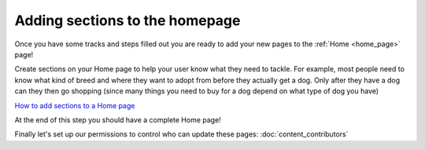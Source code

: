 ===============================
Adding sections to the homepage
===============================

Once you have some tracks and steps filled out you are ready to add your new pages to the :ref:`Home <home_page>` page!

Create sections on your Home page to help your user know what they need to tackle.
For example, most people need to know what kind of breed and where they want to adopt from before they actually get a
dog. Only after they have a dog can they then go shopping (since many things you need to buy for a dog depend on what
type of dog you have)

.. image:: ../_static/tutorial/youtube_icon.png
    :align: left
    :alt: An icon of a movie playing

`How to add sections to a Home page <https://www.youtube.com/watch?v=lGPOugmgPHM&feature=youtu.be>`_

At the end of this step you should have a complete Home page!

Finally let's set up our permissions to control who can update these pages: :doc:`content_contributors`

